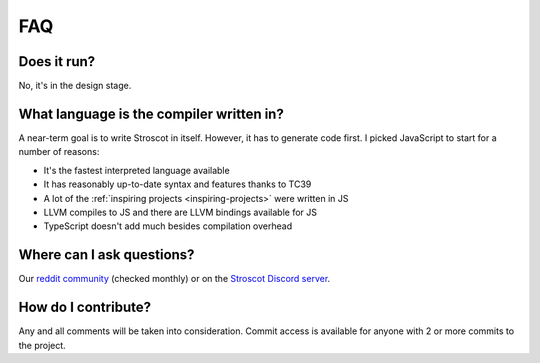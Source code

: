 FAQ
---

Does it run?
~~~~~~~~~~~~

No, it's in the design stage.

What language is the compiler written in?
~~~~~~~~~~~~~~~~~~~~~~~~~~~~~~~~~~~~~~~~~

A near-term goal is to write Stroscot in itself. However, it has to generate code first. I picked JavaScript to start for a number of reasons:

* It's the fastest interpreted language available
* It has reasonably up-to-date syntax and features thanks to TC39
* A lot of the :ref:`inspiring projects <inspiring-projects>` were written in JS
* LLVM compiles to JS and there are LLVM bindings available for JS
* TypeScript doesn't add much besides compilation overhead


Where can I ask questions?
~~~~~~~~~~~~~~~~~~~~~~~~~~

Our `reddit community <https://www.reddit.com/r/stroscot>`__ (checked
monthly) or on the `Stroscot
Discord server <https://discord.gg/rQvE5Yj>`__.

How do I contribute?
~~~~~~~~~~~~~~~~~~~~

Any and all comments will be taken into consideration. Commit access is
available for anyone with 2 or more commits to the project.
